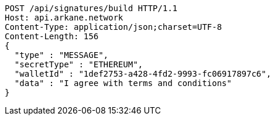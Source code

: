 [source,http,options="nowrap"]
----
POST /api/signatures/build HTTP/1.1
Host: api.arkane.network
Content-Type: application/json;charset=UTF-8
Content-Length: 156
{
  "type" : "MESSAGE",
  "secretType" : "ETHEREUM",
  "walletId" : "1def2753-a428-4fd2-9993-fc06917897c6",
  "data" : "I agree with terms and conditions"
}
----
